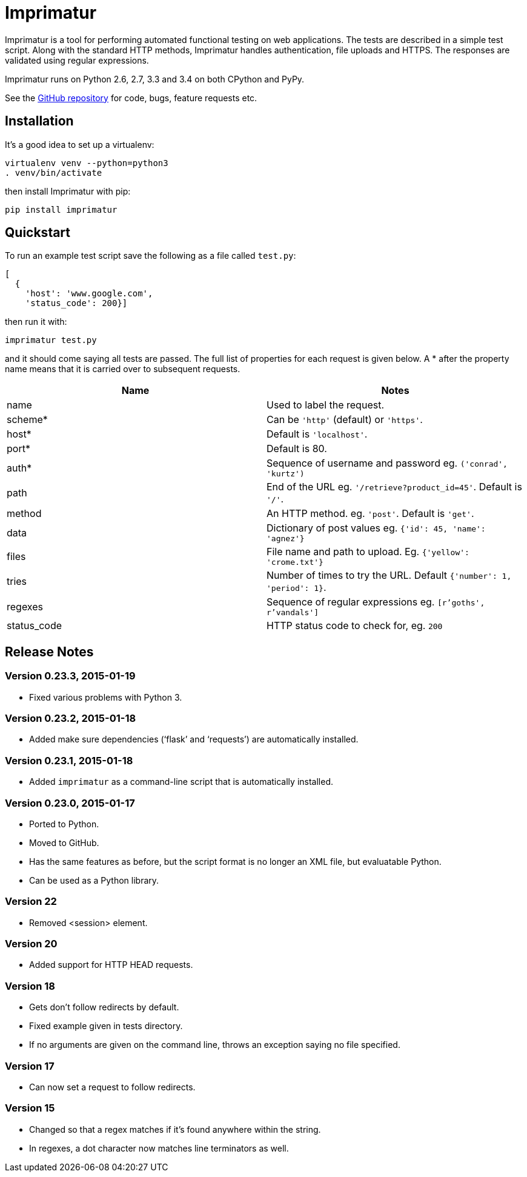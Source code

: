 = Imprimatur

Imprimatur is a tool for performing automated functional testing on web
applications. The tests are described in a simple test script. Along with the
standard HTTP methods, Imprimatur handles authentication, file uploads and
HTTPS. The responses are validated using regular expressions.
 
Imprimatur runs on Python 2.6, 2.7, 3.3 and 3.4 on both CPython and PyPy.

See the https://github.com/tlocke/imprimatur[GitHub repository] for code, bugs,
feature requests etc.


== Installation

It's a good idea to set up a virtualenv:

 virtualenv venv --python=python3
 . venv/bin/activate

then install Imprimatur with pip:

 pip install imprimatur


== Quickstart

To run an example test script save the following as a file called `test.py`:

 [
   {
     'host': 'www.google.com',
     'status_code': 200}] 

then run it with:

 imprimatur test.py

and it should come saying all tests are passed. The full list of properties for
each request is given below. A * after the property name means that it is
carried over to subsequent requests.

|===
| Name          | Notes

| name
| Used to label the request.

| scheme*
| Can be `'http'` (default) or `'https'`.

| host*
| Default is `'localhost'`.

| port*
| Default is 80.

| auth*
| Sequence of username and password eg. `('conrad', 'kurtz')`

| path
| End of the URL eg. `'/retrieve?product_id=45'`. Default is `'/'`.

| method
| An HTTP method. eg. `'post'`. Default is `'get'`.

| data
| Dictionary of post values eg. `{'id': 45, 'name': 'agnez'}`

| files
| File name and path to upload. Eg. `{'yellow': 'crome.txt'}`

| tries
| Number of times to try the URL. Default `{'number': 1, 'period': 1}`.

| regexes
| Sequence of regular expressions eg. `[r'goths', r'vandals']`

| status_code
| HTTP status code to check for, eg. `200`
|===


== Release Notes


=== Version 0.23.3, 2015-01-19

- Fixed various problems with Python 3. 


=== Version 0.23.2, 2015-01-18

- Added make sure dependencies ('`flask`' and '`requests`') are automatically
  installed.


=== Version 0.23.1, 2015-01-18

- Added `imprimatur` as a command-line script that is automatically installed.


=== Version 0.23.0, 2015-01-17

- Ported to Python.
- Moved to GitHub.
- Has the same features as before, but the script format is no longer an XML
  file, but evaluatable Python.
- Can be used as a Python library.


=== Version 22

- Removed <session> element.


=== Version 20

- Added support for HTTP HEAD requests.


=== Version 18

- Gets don't follow redirects by default.
- Fixed example given in tests directory.
- If no arguments are given on the command line, throws an exception saying no
  file specified.


=== Version 17

- Can now set a request to follow redirects.


=== Version 15

- Changed so that a regex matches if it's found anywhere within the string.
- In regexes, a dot character now matches line terminators as well.
